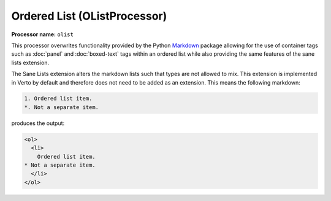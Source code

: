 .. _orderedlist:

Ordered List (OListProcessor)
#######################################

**Processor name:** ``olist``

This processor overwrites functionality provided by the Python `Markdown <https://pypi.python.org/pypi/Markdown>`_ package allowing for the use of container tags such as :doc:`panel` and :doc:`boxed-text` tags within an ordered list while also providing the same features of the sane lists extension.

The Sane Lists extension alters the markdown lists such that types are not allowed to mix. This extension is implemented in Verto by default and therefore does not need to be added as an extension. This means the following markdown:

.. code-block:: none

  1. Ordered list item.
  *. Not a separate item.

produces the output:

.. code-block:: html

  <ol>
    <li>
      Ordered list item.
  * Not a separate item.
    </li>
  </ol>
